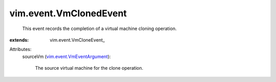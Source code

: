
vim.event.VmClonedEvent
=======================
  This event records the completion of a virtual machine cloning operation.
:extends: vim.event.VmCloneEvent_

Attributes:
    sourceVm (`vim.event.VmEventArgument <vim/event/VmEventArgument.rst>`_):

       The source virtual machine for the clone operation.
